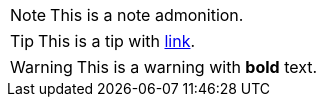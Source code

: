 NOTE: This is a note admonition.

TIP: This is a tip with https://example.com[link].

WARNING: This is a warning with *bold* text.